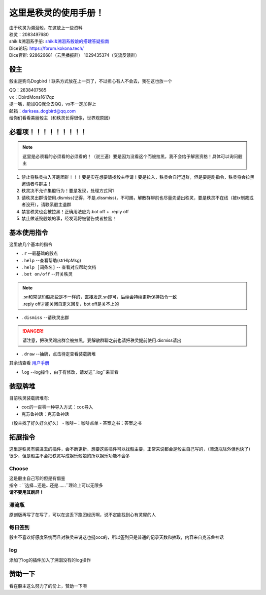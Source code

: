这里是秩灵的使用手册！
========================

| 由于秩灵为溯洄骰，在这放上一些资料
| 秩灵：2083497680

| shiki&溯洄系手册: `shiki&溯洄系骰娘的搭建答疑指南 <https://jcnb1taoolhj.feishu.cn/docx/UupHdhLa7o1NkzxoRGacSHlinae>`_
| Dice论坛: `https://forum.kokona.tech/ <https://forum.kokona.tech/>`_
| Dice官群: 928626681（云黑播报群） 1029435374（交流反馈群）

骰主
**********

骰主是狗鸟Dogbird！联系方式放在上一页了，不过担心有人不会去，我在这也放一个

| QQ：2838407585
| vx：DbirdMons1617qz
| 提一嘴，能加QQ就全去QQ，vx不一定加得上
| 邮箱：darksea_dogbird@qq.com

| 给你们看看美丽骰主（和秩灵长得很像，世界观原因） 
.. image:: images/zishe.jpg

必看项！！！！！！！！！
*********************
.. note::

   这里是必须看的必须看的必须看的！（说三遍）要是因为没看这个而被拉黑，我不会给予解黑资格！具体可以询问骰主

1. 禁止将秩灵拉入非跑团群！！！要是实在想要请找骰主申请！要是拉入，秩灵会自行退群，但是要是刷指令，秩灵将会拉黑邀请者与群主！
2. 秩灵决不允许集骰行为！要是发现，处理方式同1
3. 请秩灵出群请使用.dismiss(记得，不是.dissmiss)，不可踢，解散群聊前也尽量先请出秩灵，要是秩灵不在线（被tx制裁或者没开），请联系骰主退群
4. 禁言秩灵也会被拉黑！正确用法应为.bot off + .reply off
5. 禁止做诋毁骰娘的事，经发现将被警告或者拉黑！

基本使用指令
**********

这里放几个基本的指令

- ``.r``  --最基础的骰点
- ``.help``  --查看帮助(strHlpMsg)
- ``.help [词条名]``  -- 查看对应帮助文档
- ``.bot on/off``  --开关秩灵
.. note::

   | .sn和常见豹骰那些是不一样的，直接发送.sn即可，后续会持续更新保持指令一致
   | .reply off才能关闭自定义回复，bot off是关不上的

- ``.dismiss``  --请秩灵出群
.. DANGER::
   请注意，把秩灵踢出群会被拉黑，要解散群聊之前也请把秩灵提前使用.dismiss请出

- ``.draw``  --抽牌，点击待定查看装载牌堆
| 其余请查看 `用户手册 <https://v2docs.kokona.tech/zh/latest/User_Manual.html#>`_

- ``log``  --log操作，由于有修改，请发送``.log``来查看

装载牌堆
*******
| 目前秩灵装载牌堆有:
- coc的一百零一种导入方式：``coc导入``
- 克苏鲁神话：``克苏鲁神话``
（骰主找了好久好久好久）
- 咖啡~：``咖啡点单``
- 答案之书：``答案之书``

拓展指令
*******
| 这里是秩灵有装进去的插件，会不断更新，想要这些插件可以找骰主要，正常来说都会是骰主自己写的，（漂流瓶除外但也快了）
| 很少，但是骰主不会把秩灵写成娱乐骰娘的所以娱乐功能不会多


Choose
++++++
| 这是骰主自己写的但是有借鉴
| 指令：``选择...还是...还是......``理论上可以无限多
.. image:: images/Choose.png

| **请不要用其刷屏！**

漂流瓶
+++++
.. image:: images/plp.png
| 原创版再写了在写了，可以在这丢下跑团经历啊，说不定能找到心有灵犀的人

每日签到
+++++++
| 骰主不喜欢好感度系统而且对秩灵来说这也挺ooc的，所以签到只是普通的记录天数和抽取，内容来自克苏鲁神话
.. image:: images/mrqd.png

log
+++

| 添加了log的插件加入了溯洄没有的log操作
.. image:: images/log.png

赞助一下
*********
| 看在骰主这么努力了的份上，赞助一下呗 
.. image:: images/mama.jpg
